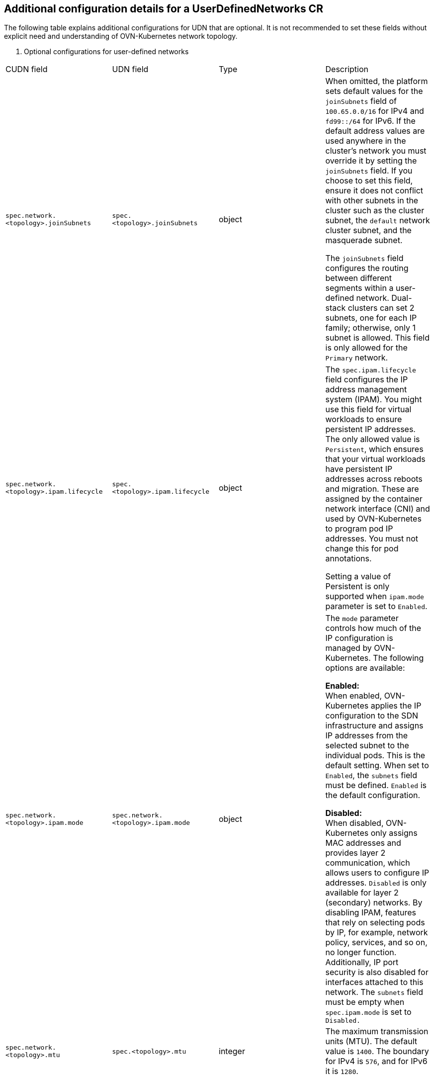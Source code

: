 //module included in the following assembly:
//
// *networking/multiple_networks/understanding-user-defined-networks.adoc

:_mod-docs-content-type: REFERENCE
[id="nw-udn-additional-config-details_{context}"]
== Additional configuration details for a UserDefinedNetworks CR

The following table explains additional configurations for UDN that are optional. It is not recommended to set these fields without explicit need and understanding of OVN-Kubernetes network topology.

. Optional configurations for user-defined networks
[cols="2,1,7", options="header"]
|====

|CUDN field|UDN field|Type|Description

|`spec.network.<topology>.joinSubnets`
|`spec.<topology>.joinSubnets`
|object
|When omitted, the platform sets default values for the `joinSubnets` field of `100.65.0.0/16` for IPv4 and  `fd99::/64` for IPv6. If the default address values are used anywhere in the cluster's network you must override it by setting the `joinSubnets` field. If you choose to set this field, ensure it does not conflict with other subnets in the cluster such as the cluster subnet, the `default` network cluster subnet, and the masquerade subnet.

The `joinSubnets` field configures the routing between different segments within a user-defined network. Dual-stack clusters can set 2 subnets, one for each IP family; otherwise, only 1 subnet is allowed. This field is only allowed for the `Primary` network.

|`spec.network.<topology>.ipam.lifecycle`
|`spec.<topology>.ipam.lifecycle`
|object
|The `spec.ipam.lifecycle` field configures the IP address management system (IPAM). You might use this field for virtual workloads to ensure persistent IP addresses. The only allowed value is `Persistent`, which ensures that your virtual workloads have persistent IP addresses across reboots and migration. These are assigned by the container network interface (CNI) and used by OVN-Kubernetes to program pod IP addresses. You must not change this for pod annotations.

Setting a value of Persistent is only supported when `ipam.mode` parameter is set to `Enabled`.

|`spec.network.<topology>.ipam.mode`
|`spec.network.<topology>.ipam.mode`
|object
|The `mode` parameter controls how much of the IP configuration is managed by OVN-Kubernetes. The following options are available:

**Enabled:** +
When enabled, OVN-Kubernetes applies the IP configuration to the SDN infrastructure and assigns IP addresses from the selected subnet to the individual pods. This is the default setting. When set to `Enabled`, the `subnets` field must be defined. `Enabled` is the default configuration.

**Disabled:** +
When disabled, OVN-Kubernetes only assigns MAC addresses and provides layer 2 communication, which allows users to configure IP addresses. `Disabled` is only available for layer 2 (secondary) networks. By disabling IPAM, features that rely on selecting pods by IP, for example, network policy, services, and so on, no longer function. Additionally, IP port security is also disabled for interfaces attached to this network. The `subnets` field must be empty when `spec.ipam.mode` is set to `Disabled.`

|`spec.network.<topology>.mtu`
|`spec.<topology>.mtu`
|integer
|The maximum transmission units (MTU). The default value is `1400`. The boundary for IPv4 is `576`, and for IPv6 it is `1280`.
|====

where:

`<topology>`:: Is one of `layer2` or `layer3`.